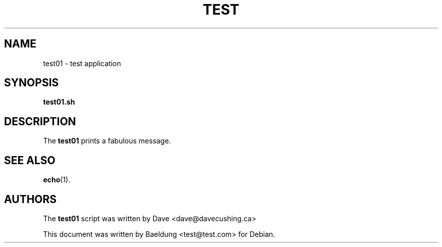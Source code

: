 .\"                                      Hey, EMACS: -*- nroff -*-
.\" (C) Copyright 2021 Dave <dave@davecushing.ca>
.\"
.TH TEST 1 
.SH NAME
test01 \- test application
.SH SYNOPSIS
.B test01.sh 
.SH DESCRIPTION
The 
.B test01 
prints a fabulous message.
.SH SEE ALSO
.BR echo (1).
.SH AUTHORS
The
.B test01 
script was written by 
Dave <dave@davecushing.ca>
.PP
This document was written by Baeldung <test@test.com> for Debian.
